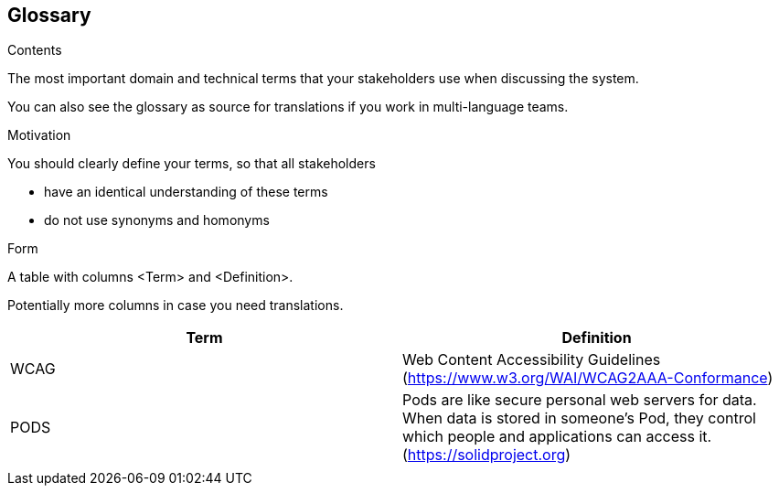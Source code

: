 [[section-glossary]]
== Glossary



[role="arc42help"]
****
.Contents
The most important domain and technical terms that your stakeholders use when discussing the system.

You can also see the glossary as source for translations if you work in multi-language teams.

.Motivation
You should clearly define your terms, so that all stakeholders

* have an identical understanding of these terms
* do not use synonyms and homonyms

.Form
A table with columns <Term> and <Definition>.

Potentially more columns in case you need translations.

****

[options="header"]
|===
| Term         | Definition
| WCAG     | Web Content Accessibility Guidelines (https://www.w3.org/WAI/WCAG2AAA-Conformance) 
|PODS    | Pods are like secure personal web servers for data. When data is stored in someone's Pod, they control which people and applications can access it. (https://solidproject.org)
||
|===
